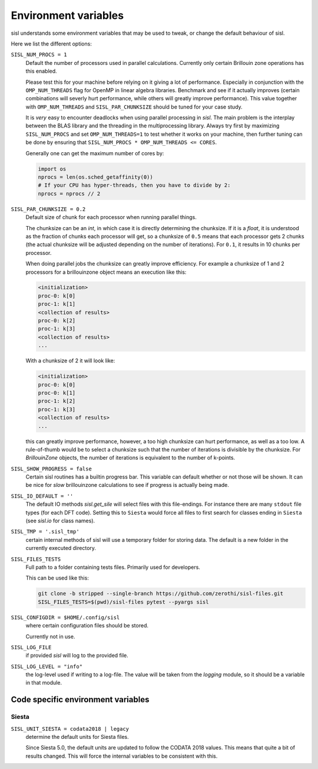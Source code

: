 .. _environment:

Environment variables
=====================

sisl understands some environment variables that may be used to tweak, or change
the default behaviour of sisl.

Here we list the different options:


``SISL_NUM_PROCS = 1``
   Default the number of processors used in parallel calculations.
   Currently only certain Brillouin zone operations has this enabled.

   Please test this for your machine before relying on it giving a lot
   of performance. Especially in conjunction with the ``OMP_NUM_THREADS``
   flag for OpenMP in linear algebra libraries.
   Benchmark and see if it actually improves (certain combinations will
   severly hurt performance, while others will greatly improve performance).
   This value together with ``OMP_NUM_THREADS`` and ``SISL_PAR_CHUNKSIZE``
   should be tuned for your case study.

   It is *very* easy to encounter deadlocks when using parallel processing in
   `sisl`. The main problem is the interplay between the BLAS library and the
   threading in the multiprocessing library. Always try first by maximizing
   ``SISL_NUM_PROCS`` and set ``OMP_NUM_THREADS=1`` to test whether it works
   on your machine, then further tuning can be done by ensuring that
   ``SISL_NUM_PROCS * OMP_NUM_THREADS <= CORES``.

   Generally one can get the maximum number of cores by:

   .. code-block:: python

      import os
      nprocs = len(os.sched_getaffinity(0))
      # If your CPU has hyper-threads, then you have to divide by 2:
      nprocs = nprocs // 2

``SISL_PAR_CHUNKSIZE = 0.2``
   Default size of chunk for each processor when running parallel things.

   The chunksize can be an `int`, in which case it is directly determining
   the chunksize.
   If it is a `float`, it is understood as the fraction of chunks each
   processor will get, so a chunksize of ``0.5`` means that each processor
   gets 2 chunks (the actual chunksize will be adjusted depending on the number
   of iterations). For ``0.1``, it results in 10 chunks per processor.

   When doing parallel jobs the chunksize can greatly improve efficiency.
   For example a chunksize of 1 and 2 processors for a brillouinzone object
   means an execution like this:

   .. code-block:: shell

      <initialization>
      proc-0: k[0]
      proc-1: k[1]
      <collection of results>
      proc-0: k[2]
      proc-1: k[3]
      <collection of results>
      ...

   With a chunksize of 2 it will look like:

   .. code-block:: shell

      <initialization>
      proc-0: k[0]
      proc-0: k[1]
      proc-1: k[2]
      proc-1: k[3]
      <collection of results>
      ...

   this can greatly improve performance, however, a too high chunksize can
   hurt performance, as well as a too low.
   A rule-of-thumb would be to select a chunksize such that
   the number of iterations is divisible by the chunksize.
   For `BrillouinZone` objects, the number of iterations is equivalent to the number
   of k-points.

``SISL_SHOW_PROGRESS = false``
   Certain sisl routines has a builtin progress bar. This variable can default
   whether or not those will be shown. It can be nice for *slow* brillouinzone calculations
   to see if progress is actually being made.

``SISL_IO_DEFAULT = ''``
   The default IO methods `sisl.get_sile` will select files with this file-endings.
   For instance there are many ``stdout`` file types (for each DFT code).
   Setting this to ``Siesta`` would force all files to first search for classes ending
   in ``Siesta`` (see `sisl.io` for class names).

``SISL_TMP = '.sisl_tmp'``
   certain internal methods of sisl will use a temporary folder for storing data.
   The default is a new folder in the currently executed directory.

``SISL_FILES_TESTS``
   Full path to a folder containing tests files. Primarily used for developers.

   This can be used like this:

   .. code-block:: shell

      git clone -b stripped --single-branch https://github.com/zerothi/sisl-files.git
      SISL_FILES_TESTS=$(pwd)/sisl-files pytest --pyargs sisl

``SISL_CONFIGDIR = $HOME/.config/sisl``
   where certain configuration files should be stored.

   Currently not in use.

``SISL_LOG_FILE``
   if provided `sisl` will log to the provided file.

``SISL_LOG_LEVEL = "info"``
   the log-level used if writing to a log-file.
   The value will be taken from the `logging` module,
   so it should be a variable in that module.


Code specific environment variables
-----------------------------------

Siesta
^^^^^^

``SISL_UNIT_SIESTA = codata2018 | legacy``
   determine the default units for Siesta files.

   Since Siesta 5.0, the default units are updated to follow
   the CODATA 2018 values. This means that quite a bit of
   results changed. This will force the internal variables
   to be consistent with this.
